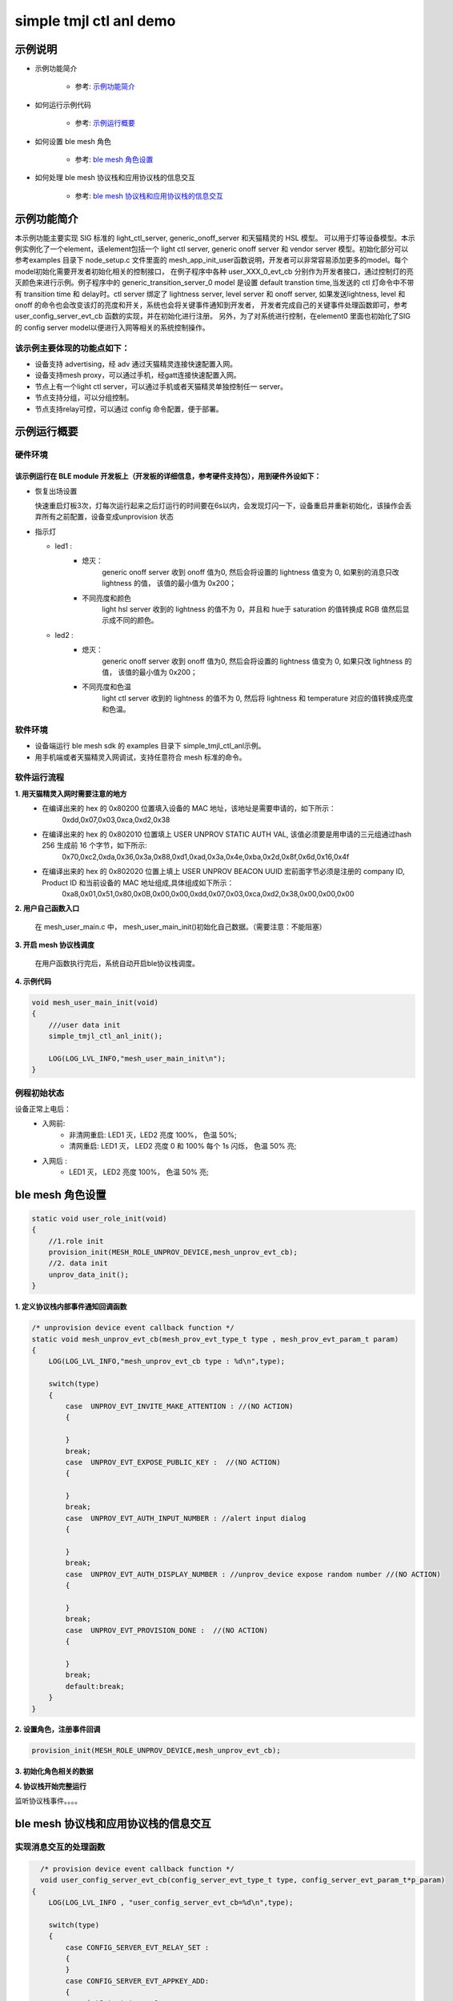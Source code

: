 ==============================================
simple tmjl ctl anl demo
==============================================


示例说明
==============================================
* 示例功能简介

    * 参考:     `示例功能简介`_

* 如何运行示例代码

    * 参考:     `示例运行概要`_

* 如何设置 ble mesh 角色

    * 参考:     `ble mesh 角色设置`_

* 如何处理 ble mesh 协议栈和应用协议栈的信息交互

    * 参考:     `ble mesh 协议栈和应用协议栈的信息交互`_


_`示例功能简介`
==================
本示例功能主要实现 SIG 标准的 light_ctl_server, generic_onoff_server 和天猫精灵的 HSL 模型。
可以用于灯等设备模型。本示例实例化了一个element，该element包括一个 light ctl server, 
generic onoff server 和 vendor server 模型。初始化部分可以参考examples 目录下 node_setup.c 文件里面的
mesh_app_init_user函数说明，开发者可以非常容易添加更多的model。每个model初始化需要开发者初始化相关的控制接口，
在例子程序中各种 user_XXX_0_evt_cb 分别作为开发者接口，通过控制灯的亮灭颜色来进行示例。例子程序中的
generic_transition_server_0 model 是设置 default transtion time,当发送的 ctl 灯命令中不带有
transition time 和 delay时。ctl server 绑定了 lightness server, level server 和 onoff server,
如果发送lightness, level 和 onoff 的命令也会改变该灯的亮度和开关，系统也会将关键事件通知到开发者， 
开发者完成自己的关键事件处理函数即可，参考user_config_server_evt_cb 函数的实现，并在初始化进行注册。
另外，为了对系统进行控制，在element0 里面也初始化了SIG 的 config server model以便进行入网等相关的系统控制操作。

该示例主要体现的功能点如下：
********************************

* 设备支持 advertising，经 adv 通过天猫精灵连接快速配置入网。

* 设备支持mesh proxy，可以通过手机，经gatt连接快速配置入网。


* 节点上有一个light ctl server，可以通过手机或者天猫精灵单独控制任一 server。


* 节点支持分组，可以分组控制。


* 节点支持relay可控，可以通过 config 命令配置，便于部署。


_`示例运行概要`
===================

硬件环境
********************************
该示例运行在 BLE module 开发板上（开发板的详细信息，参考硬件支持包），用到硬件外设如下：
_______________________________________________________________________________________________

* 恢复出场设置

  快速重启灯板3次，灯每次运行起来之后灯运行的时间要在6s以内，会发现灯闪一下，设备重启并重新初始化，该操作会丢弃所有之前配置，设备变成unprovision 状态

* 指示灯

  * led1 :
       * 熄灭：
            generic onoff server 收到 onoff 值为0, 然后会将设置的 lightness 值变为 0, 如果别的消息只改 lightness 的值， 该值的最小值为 0x200；
       * 不同亮度和颜色
            light hsl server 收到的 lightness 的值不为 0，并且和 hue于 saturation 的值转换成
            RGB 值然后显示成不同的颜色。
  * led2 :
       * 熄灭：
            generic onoff server 收到 onoff 值为0, 然后会将设置的 lightness 值变为 0, 如果只改 lightness 的值， 该值的最小值为 0x200；
       * 不同亮度和色温
            light ctl server 收到的 lightness 的值不为 0, 然后将 lightness 和 temperature 对应的值转换成亮度和色温。

软件环境
********************************

* 设备端运行 ble mesh sdk 的 examples 目录下 simple_tmjl_ctl_anl示例。
* 用手机端或者天猫精灵入网调试，支持任意符合 mesh 标准的命令。

软件运行流程
********************************
**1. 用天猫精灵入网时需要注意的地方**
    * 在编译出来的 hex 的 0x80200 位置填入设备的 MAC 地址，该地址是需要申请的，如下所示：
        0xdd,0x07,0x03,0xca,0xd2,0x38
    * 在编译出来的 hex 的 0x802010 位置填上 USER UNPROV STATIC AUTH VAL, 该值必须要是用申请的三元组通过hash 256 生成前 16 个字节，如下所示: 
        0x70,0xc2,0xda,0x36,0x3a,0x88,0xd1,0xad,0x3a,0x4e,0xba,0x2d,0x8f,0x6d,0x16,0x4f
    * 在编译出来的 hex 的 0x802020 位置上填上 USER UNPROV BEACON UUID 宏前面字节必须是注册的 company ID, Product ID 和当前设备的 MAC 地址组成,具体组成如下所示：
        0xa8,0x01,\
        0x51,\
        0x80,0x0B,0x00,0x00,\
        0xdd,0x07,0x03,0xca,0xd2,0x38,\
        0x00,0x00,0x00  

**2. 用户自己函数入口**

   在 mesh_user_main.c 中， mesh_user_main_init()初始化自己数据。（需要注意：不能阻塞）

**3. 开启 mesh 协议栈调度**

   在用户函数执行完后，系统自动开启ble协议栈调度。

**4. 示例代码**

.. code:: c

    void mesh_user_main_init(void)
    {
        ///user data init
        simple_tmjl_ctl_anl_init();

        LOG(LOG_LVL_INFO,"mesh_user_main_init\n");
    }

例程初始状态
********************************
设备正常上电后：
  * 入网前:
       * 非清网重启: LED1 灭，LED2 亮度 100%， 色温 50%;
       * 清网重启: LED1 灭， LED2 亮度 0 和 100% 每个 1s 闪烁， 色温 50% 亮;
  * 入网后 :
       * LED1 灭， LED2 亮度 100%， 色温 50% 亮;


_`ble mesh 角色设置`
===================================================================================================================

.. code:: c

    static void user_role_init(void)
    {
        //1.role init
        provision_init(MESH_ROLE_UNPROV_DEVICE,mesh_unprov_evt_cb);
        //2. data init
        unprov_data_init();
    }

**1. 定义协议栈内部事件通知回调函数**

.. code:: c

    /* unprovision device event callback function */
    static void mesh_unprov_evt_cb(mesh_prov_evt_type_t type , mesh_prov_evt_param_t param)
    {
        LOG(LOG_LVL_INFO,"mesh_unprov_evt_cb type : %d\n",type);

        switch(type)
        {
            case  UNPROV_EVT_INVITE_MAKE_ATTENTION : //(NO ACTION)
            {

            }
            break;
            case  UNPROV_EVT_EXPOSE_PUBLIC_KEY :  //(NO ACTION)
            {

            }
            break;
            case  UNPROV_EVT_AUTH_INPUT_NUMBER : //alert input dialog
            {

            }
            break;
            case  UNPROV_EVT_AUTH_DISPLAY_NUMBER : //unprov_device expose random number //(NO ACTION)
            {

            }
            break;
            case  UNPROV_EVT_PROVISION_DONE :  //(NO ACTION)
            {

            }
            break;
            default:break;
        }
    }


**2. 设置角色，注册事件回调**

.. code:: c

    provision_init(MESH_ROLE_UNPROV_DEVICE,mesh_unprov_evt_cb);


**3. 初始化角色相关的数据**

.. code:: c
    #define FLASH_TAG_SAVE_AUTH_VAL 0x2010
    #define FLASH_TAG_SAVE_BEACON_UUID 0x2020

    static void unprov_data_init(void)
    {
        volatile mesh_prov_evt_param_t evt_param;

        uint8_t  bd_addr[GAP_BD_ADDR_LEN];
        uint8_t value[16];
        uint8_t value_len = 16;
        #if 1
        if(flash_multi_read(FLASH_TAG_SAVE_AUTH_VAL, value_len, value) == NVDS_OK) {
        memcpy(m_unprov_user.static_value, value, value_len);
        }
        //show_buf("FLASH_TAG_SAVE_AUTH_VAL", value, value_len);
        if(flash_multi_read(FLASH_TAG_SAVE_BEACON_UUID, value_len, value) == NVDS_OK) {
        memcpy(m_unprov_user.beacon.dev_uuid, value, value_len);
        }
        //show_buf("FLASH_TAG_SAVE_BEACON_UUID", value, value_len);
        #endif
        //get bd_addr
        mesh_core_params_t core_param;
        core_param.mac_address = bd_addr;

        mesh_core_params_get(MESH_CORE_PARAM_MAC_ADDRESS,&core_param);

        //copy mac to uuid
        memcpy(m_unprov_user.beacon.dev_uuid + 7, bd_addr, GAP_BD_ADDR_LEN);

        //1. Method of configuring network access
        evt_param.unprov.method = MESH_UNPROV_PROVISION_METHOD;
        provision_config(UNPROV_SET_PROVISION_METHOD,evt_param);
        //2. private key
         memcpy(m_unprov_user.unprov_private_key,bd_addr,GAP_BD_ADDR_LEN);
        evt_param.unprov.p_unprov_private_key = m_unprov_user.unprov_private_key;
        provision_config(UNPROV_SET_PRIVATE_KEY,evt_param);
        //3.static auth value
        evt_param.unprov.p_static_val = m_unprov_user.static_value;
        provision_config(UNPROV_SET_AUTH_STATIC,evt_param);
        //4.dev_capabilities
        evt_param.unprov.p_dev_capabilities = &m_unprov_user.dev_capabilities;
        provision_config(UNPROV_SET_OOB_CAPS,evt_param);
        //5.adv beacon
        //    memcpy(m_unprov_user.beacon.dev_uuid,bd_addr,GAP_BD_ADDR_LEN);
        evt_param.unprov.p_beacon = &m_unprov_user.beacon;
        provision_config(UNPROV_SET_BEACON,evt_param);
    }

**4. 协议栈开始完整运行**

监听协议栈事件。。。。


_`ble mesh 协议栈和应用协议栈的信息交互`
==============================================

实现消息交互的处理函数
********************************

.. code:: c

    /* provision device event callback function */
    void user_config_server_evt_cb(config_server_evt_type_t type, config_server_evt_param_t*p_param)
  {
      LOG(LOG_LVL_INFO , "user_config_server_evt_cb=%d\n",type);
  
      switch(type)
      {
          case CONFIG_SERVER_EVT_RELAY_SET :
          {
          }
          case CONFIG_SERVER_EVT_APPKEY_ADD:
          {
              uint8_t status = 0;
              bind_appkey_to_model(&scene_server_0.model.base, 0, &status);
              bind_appkey_to_model(&scene_setup_server_0.model.base, 0, &status);
              bind_appkey_to_model(&generic_onpowerup_server_0.model.base, 0, &status);
              bind_appkey_to_model(&generic_onpowerup_setup_server_0.model.base, 0, &status);
              bind_appkey_to_model(&custom_vendor_server_0.model.base, 0, &status);
              bind_appkey_to_model(&custom_vendor_client_0.model.base, 0, &status);
              bind_appkey_to_model(&generic_level_server_0.model.base, 0, &status);
              bind_appkey_to_model(&light_ctl_server_0.model.base, 0, &status);
              bind_appkey_to_model(&light_ctl_setup_server_0.model.base, 0, &status);
              bind_appkey_to_model(&light_ctl_temperature_server_0.model.base, 0, &status);
              bind_appkey_to_model(&light_lightness_server_0.model.base, 0, &status);
              bind_appkey_to_model(&light_lightness_setup_server_0.model.base, 0, &status);
              bind_appkey_to_model(&light_hsl_server_0.model.base, 0, &status);
              bind_appkey_to_model(&light_hsl_setup_server_0.model.base, 0, &status);
              bind_appkey_to_model(&light_hsl_hue_server_0.model.base, 0, &status);
              bind_appkey_to_model(&light_hsl_saturation_server_0.model.base, 0, &status);
              bind_appkey_to_model(&health_server_0.model.base, 0, &status);
          }
          break;
          case CONFIG_SERVER_EVT_MODEL_SUBSCRIPTION_ADD:
          {
              config_model_subscription_add(scene_server_0.model.base.elmt, &scene_server_0.model.base, 0xc000);
              config_model_subscription_add(scene_setup_server_0.model.base.elmt, &scene_setup_server_0.model.base, 0xc000);
              config_model_subscription_add(generic_onpowerup_server_0.model.base.elmt, &generic_onpowerup_server_0.model.base, 0xc000);
              config_model_subscription_add(generic_onpowerup_setup_server_0.model.base.elmt, &generic_onpowerup_setup_server_0.model.base, 0xc000);
              config_model_subscription_add(custom_vendor_server_0.model.base.elmt, &custom_vendor_server_0.model.base, 0xc000);
              config_model_subscription_add(custom_vendor_client_0.model.base.elmt, &custom_vendor_client_0.model.base, 0xc000);
              config_model_subscription_add(generic_level_server_0.model.base.elmt, &generic_level_server_0.model.base, 0xc000);
              config_model_subscription_add(light_ctl_server_0.model.base.elmt, &light_ctl_server_0.model.base, 0xc000);
              config_model_subscription_add(light_ctl_setup_server_0.model.base.elmt, &light_ctl_setup_server_0.model.base, 0xc000);
              config_model_subscription_add(light_ctl_temperature_server_0.model.base.elmt, &light_ctl_temperature_server_0.model.base, 0xc000);
              config_model_subscription_add(light_lightness_server_0.model.base.elmt, &light_lightness_server_0.model.base, 0xc000);
              config_model_subscription_add(light_lightness_setup_server_0.model.base.elmt, &light_lightness_setup_server_0.model.base, 0xc000);
              config_model_subscription_add(light_hsl_server_0.model.base.elmt, &light_hsl_server_0.model.base, 0xc000);
              config_model_subscription_add(light_hsl_setup_server_0.model.base.elmt, &light_hsl_setup_server_0.model.base, 0xc000);
              config_model_subscription_add(light_hsl_hue_server_0.model.base.elmt, &light_hsl_hue_server_0.model.base, 0xc000);
              config_model_subscription_add(light_hsl_saturation_server_0.model.base.elmt, &light_hsl_saturation_server_0.model.base, 0xc000);
              config_model_subscription_add(health_server_0.model.base.elmt, &health_server_0.model.base, 0xc000);
              break;
          }
          default:break;
      }
  }

根据收到的事件，做相应处理或回复
********************************
.. code:: h

  /** Configuration server event type. */
    typedef enum
    {
        CONFIG_SERVER_EVT_APPKEY_ADD,
        CONFIG_SERVER_EVT_APPKEY_UPDATE,
        CONFIG_SERVER_EVT_MODEL_PUBLICATION_SET,
        CONFIG_SERVER_EVT_APPKEY_DELETE,
        CONFIG_SERVER_EVT_BEACON_SET,
        CONFIG_SERVER_EVT_DEFAULT_TTL_SET,
        CONFIG_SERVER_EVT_FRIEND_SET,
        CONFIG_SERVER_EVT_GATT_PROXY_SET,
        CONFIG_SERVER_EVT_KEY_REFRESH_PHASE_SET,
        CONFIG_SERVER_EVT_MODEL_PUBLICATION_VIRTUAL_ADDRESS_SET,
        CONFIG_SERVER_EVT_MODEL_SUBSCRIPTION_ADD,
        CONFIG_SERVER_EVT_MODEL_SUBSCRIPTION_DELETE,
        CONFIG_SERVER_EVT_MODEL_SUBSCRIPTION_DELETE_ALL,
        CONFIG_SERVER_EVT_MODEL_SUBSCRIPTION_OVERWRITE,
        CONFIG_SERVER_EVT_MODEL_SUBSCRIPTION_VIRTUAL_ADDRESS_ADD,
        CONFIG_SERVER_EVT_MODEL_SUBSCRIPTION_VIRTUAL_ADDRESS_DELETE,
        CONFIG_SERVER_EVT_MODEL_SUBSCRIPTION_VIRTUAL_ADDRESS_OVERWRITE,
        CONFIG_SERVER_EVT_NETWORK_TRANSMIT_SET,
        CONFIG_SERVER_EVT_RELAY_SET,
        CONFIG_SERVER_EVT_LOW_POWER_NODE_POLLTIMEOUT_SET,
        CONFIG_SERVER_EVT_HEARTBEAT_PUBLICATION_SET,
        CONFIG_SERVER_EVT_HEARTBEAT_SUBSCRIPTION_SET,
        CONFIG_SERVER_EVT_MODEL_APP_BIND,
        CONFIG_SERVER_EVT_MODEL_APP_UNBIND,
        CONFIG_SERVER_EVT_NETKEY_ADD,
        CONFIG_SERVER_EVT_NETKEY_DELETE,
        CONFIG_SERVER_EVT_NETKEY_UPDATE,
        CONFIG_SERVER_EVT_NODE_IDENTITY_SET,
        CONFIG_SERVER_EVT_NODE_RESET,
    }config_server_evt_type_t;


.. code:: c
    void config_server_evt_act(config_server_evt_type_t type , config_server_evt_param_t param);
